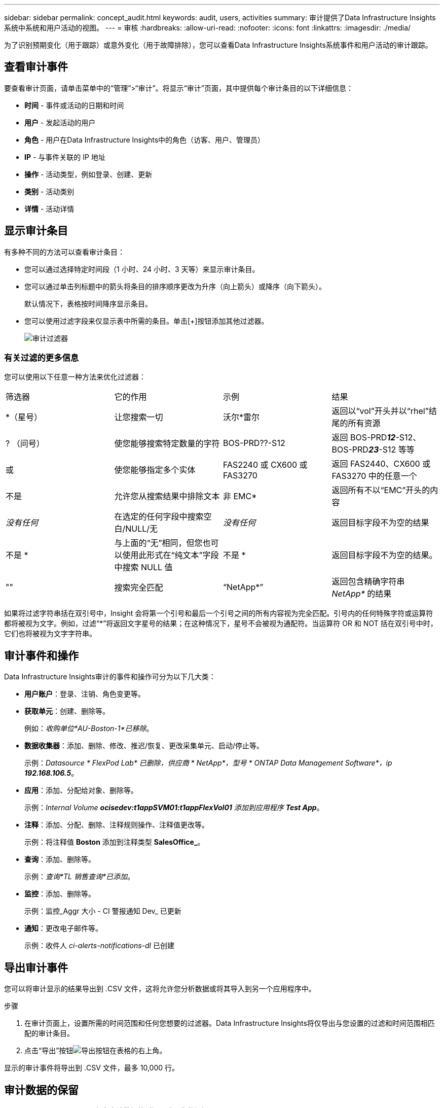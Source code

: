 ---
sidebar: sidebar 
permalink: concept_audit.html 
keywords: audit, users, activities 
summary: 审计提供了Data Infrastructure Insights系统中系统和用户活动的视图。 
---
= 审核
:hardbreaks:
:allow-uri-read: 
:nofooter: 
:icons: font
:linkattrs: 
:imagesdir: ./media/


[role="lead"]
为了识别预期变化（用于跟踪）或意外变化（用于故障排除），您可以查看Data Infrastructure Insights系统事件和用户活动的审计跟踪。



== 查看审计事件

要查看审计页面，请单击菜单中的“管理”>“审计”。将显示“审计”页面，其中提供每个审计条目的以下详细信息：

* *时间* - 事件或活动的日期和时间
* *用户* - 发起活动的用户
* *角色* - 用户在Data Infrastructure Insights中的角色（访客、用户、管理员）
* *IP* - 与事件关联的 IP 地址
* *操作* - 活动类型，例如登录、创建、更新
* *类别* - 活动类别
* *详情* - 活动详情




== 显示审计条目

有多种不同的方法可以查看审计条目：

* 您可以通过选择特定时间段（1 小时、24 小时、3 天等）来显示审计条目。
* 您可以通过单击列标题中的箭头将条目的排序顺序更改为升序（向上箭头）或降序（向下箭头）。
+
默认情况下，表格按时间降序显示条目。

* 您可以使用过滤字段来仅显示表中所需的条目。单击[+]按钮添加其他过滤器。
+
image:Audit_Filters.png["审计过滤器"]





=== 有关过滤的更多信息

您可以使用以下任意一种方法来优化过滤器：

|===


| 筛选器 | 它的作用 | 示例 | 结果 


| *（星号） | 让您搜索一切 | 沃尔*雷尔 | 返回以“vol”开头并以“rhel”结尾的所有资源 


| ? （问号） | 使您能够搜索特定数量的字符 | BOS-PRD??-S12 | 返回 BOS-PRD**__12__**-S12、BOS-PRD**__23__**-S12 等等 


| 或 | 使您能够指定多个实体 | FAS2240 或 CX600 或 FAS3270 | 返回 FAS2440、CX600 或 FAS3270 中的任意一个 


| 不是 | 允许您从搜索结果中排除文本 | 非 EMC* | 返回所有不以“EMC”开头的内容 


| _没有任何_ | 在选定的任何字段中搜索空白/NULL/无 | _没有任何_ | 返回目标字段不为空的结果 


| 不是 * | 与上面的“无”相同，但您也可以使用此形式在“纯文本”字段中搜索 NULL 值 | 不是 * | 返回目标字段不为空的结果。 


| "" | 搜索完全匹配 | “NetApp*” | 返回包含精确字符串 _NetApp*_ 的结果 
|===
如果将过滤字符串括在双引号中，Insight 会将第一个引号和最后一个引号之间的所有内容视为完全匹配。引号内的任何特殊字符或运算符都将被视为文字。例如，过滤“*”将返回文字星号的结果；在这种情况下，星号不会被视为通配符。当运算符 OR 和 NOT 括在双引号中时，它们也将被视为文字字符串。



== 审计事件和操作

Data Infrastructure Insights审计的事件和操作可分为以下几大类：

* *用户账户*：登录、注销、角色变更等。
* *获取单元*：创建、删除等。
+
例如：_收购单位*AU-Boston-1*已移除_。

* *数据收集器*：添加、删除、修改、推迟/恢复、更改采集单元、启动/停止等。
+
示例：_Datasource * FlexPod Lab* 已删除，供应商 * NetApp*，型号 * ONTAP Data Management Software*，ip *192.168.106.5_*。

* *应用*：添加、分配给对象、删除等。
+
示例：_Internal Volume *ocisedev:t1appSVM01:t1appFlexVol01* 添加到应用程序 *Test App_*。

* *注释*：添加、分配、删除、注释规则操作、注释值更改等。
+
示例：将注释值 *Boston* 添加到注释类型 *SalesOffice_*。

* *查询*：添加、删除等。
+
示例：_查询*TL 销售查询*已添加_。

* *监控*：添加、删除等。
+
示例：监控_Aggr 大小 - CI 警报通知 Dev_ 已更新

* *通知*：更改电子邮件等。
+
示例：收件人 _ci-alerts-notifications-dl_ 已创建





== 导出审计事件

您可以将审计显示的结果导出到 .CSV 文件，这将允许您分析数据或将其导入到另一个应用程序中。

.步骤
. 在审计页面上，设置所需的时间范围和任何您想要的过滤器。Data Infrastructure Insights将仅导出与您设置的过滤和时间范围相匹配的审计条目。
. 点击“导出”按钮image:ExportButton.png["导出按钮"]在表格的右上角。


显示的审计事件将导出到 .CSV 文件，最多 10,000 行。



== 审计数据的保留

Data Infrastructure Insights保留审计数据的时间取决于您的订阅：

* 试用环境：审计数据保留 30 天
* 订阅环境：审计数据保留 1 年零 1 天


超过保留时间的审计条目将被自动清除。无需用户交互。

超过保留时间的审计条目将被自动清除。无需用户交互。



== 故障排除

在这里您可以找到解决审计问题的建议。

|===


| *问题：* | *试试这个：* 


| 我看到审计消息告诉我监视器已被导出。 | NetApp工程师通常在开发和测试新功能时使用自定义监视器配置的导出。如果您没有预料到会看到此消息，请考虑探究审核操作中提到的用户的操作或联系支持人员。 
|===